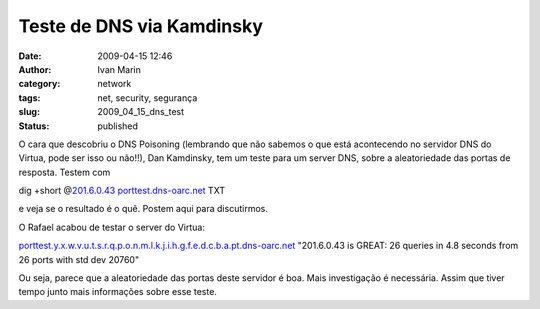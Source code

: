 Teste de DNS via Kamdinsky
##########################
:date: 2009-04-15 12:46
:author: Ivan Marin
:category: network
:tags: net, security, segurança
:slug: 2009_04_15_dns_test
:status: published

O cara que descobriu o DNS Poisoning (lembrando que não sabemos o que
está acontecendo no servidor DNS do Virtua, pode ser isso ou não!!), Dan
Kamdinsky, tem um teste para um server DNS, sobre a aleatoriedade das
portas de resposta. Testem com

dig +short @\ `201.6.0.43 <http://201.6.0.43/>`__
`porttest.dns-oarc.net <http://porttest.dns-oarc.net/>`__ TXT

e veja se o resultado é o quê. Postem aqui para discutirmos.

O Rafael acabou de testar o server do Virtua:

`porttest.y.x.w.v.u.t.s.r.q.p.o.n.m.l.k.j.i.h.g.f.e.d.c.b.a.pt.dns-oarc.net
<http://porttest.y.x.w.v.u.t.s.r.q.p.o.n.m.l.k.j.i.h.g.f.e.d.c.b.a.pt.dns-oarc.net/>`__
"201.6.0.43 is GREAT: 26 queries in 4.8 seconds from 26 ports with std dev 20760"

Ou seja, parece que a aleatoriedade das portas deste servidor é boa.
Mais investigação é necessária. Assim que tiver tempo junto mais
informações sobre esse teste.
